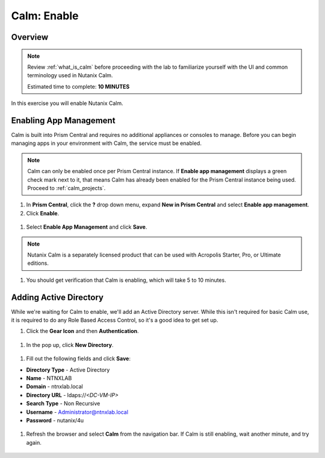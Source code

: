 .. _calm_enable:

------------
Calm: Enable
------------

Overview
++++++++

.. note::

  Review :ref:`what_is_calm` before proceeding with the lab to familiarize yourself with the UI and common terminology used in Nutanix Calm.

  Estimated time to complete: **10 MINUTES**

In this exercise you will enable Nutanix Calm.

Enabling App Management
+++++++++++++++++++++++

Calm is built into Prism Central and requires no additional appliances or consoles to manage. Before you can begin managing apps in your environment with Calm, the service must be enabled.

.. note::

  Calm can only be enabled once per Prism Central instance. If **Enable app management** displays a green check mark next to it, that means Calm has already been enabled for the Prism Central instance being used. Proceed to :ref:`calm_projects`.

#. In **Prism Central**, click the **?** drop down menu, expand **New in Prism Central** and select **Enable app management**.

#. Click **Enable**.

.. figure:: images/5.10/enable1.png

#. Select **Enable App Management** and click **Save**.

.. note:: Nutanix Calm is a separately licensed product that can be used with Acropolis Starter, Pro, or Ultimate editions. 

.. figure:: images/5.10/enable2.png

#. You should get verification that Calm is enabling, which will take 5 to 10 minutes.

.. figure:: images/5.10/enable3.png

Adding Active Directory
+++++++++++++++++++++++

While we're waiting for Calm to enable, we'll add an Active Directory server.  While this isn't required for basic Calm use, it is required to do any Role Based Access Control, so it's a good idea to get set up.

#. Click the **Gear Icon** and then **Authentication**.

.. figure:: images/5.10/enable4.png

#. In the pop up, click **New Directory**.

.. figure:: images/5.10/enable5.png

#. Fill out the following fields and click **Save**:

- **Directory Type** - Active Directory
- **Name** - NTNXLAB
- **Domain** - ntnxlab.local
- **Directory URL** - ldaps://*<DC-VM-IP>*
- **Search Type** - Non Recursive
- **Username** - Administrator@ntnxlab.local
- **Password** - nutanix/4u

.. figure:: images/5.10/enable6.png

#. Refresh the browser and select **Calm** from the navigation bar.  If Calm is still enabling, wait another minute, and try again.

.. figure:: images/5.10/enable7.png
